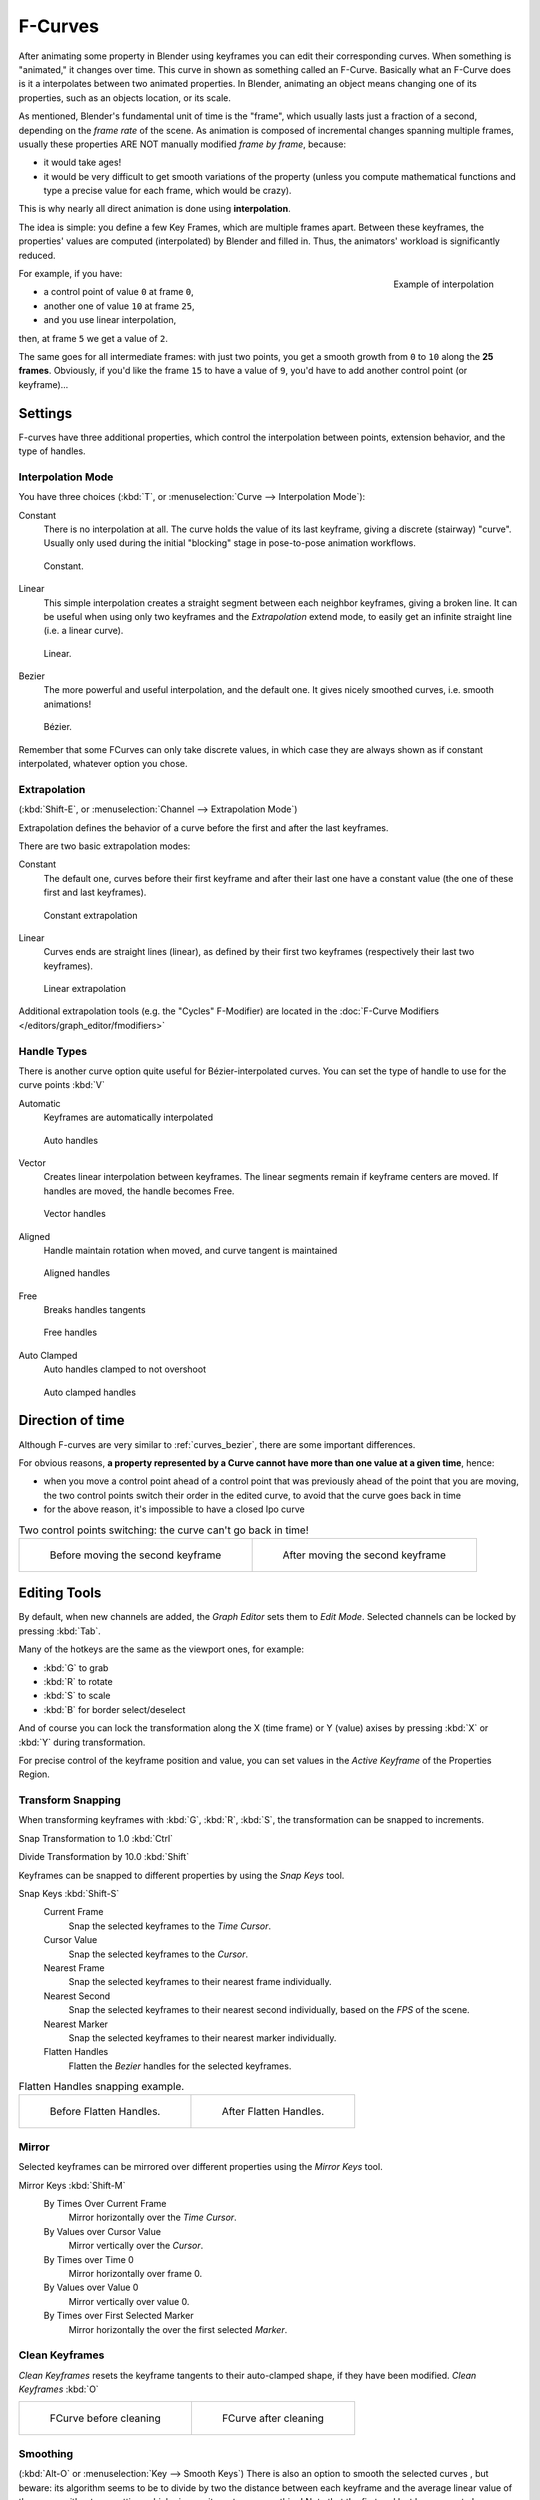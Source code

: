 ..    TODO/Review: {{review|text= move direction of time?}} .

********
F-Curves
********

After animating some property in Blender using keyframes you can edit their corresponding curves.
When something is "animated," it changes over time. This curve in shown as something called an F-Curve.
Basically what an F-Curve does is it a interpolates between two animated properties. In Blender,
animating an object means changing one of its properties, such as an objects location, or its scale.

As mentioned, Blender's fundamental unit of time is the "frame",
which usually lasts just a fraction of a second, depending on the *frame rate* of the scene.
As animation is composed of incremental changes spanning multiple frames,
usually these properties ARE NOT manually modified *frame by frame*, because:

- it would take ages!
- it would be very difficult to get smooth variations of the property
  (unless you compute mathematical functions and type a precise value for each frame, which would be crazy).

This is why nearly all direct animation is done using **interpolation**.

The idea is simple: you define a few Key Frames, which are multiple frames apart.
Between these keyframes, the properties' values are computed (interpolated)
by Blender and filled in. Thus, the animators' workload is significantly reduced.


.. figure:: /images/Animation-F-Curves-Concept.jpg
   :align: right
   :width: 200px

   Example of interpolation

For example, if you have:

- a control point of value ``0`` at frame ``0``,
- another one of value ``10`` at frame ``25``,
- and you use linear interpolation,

then, at frame ``5`` we get a value of ``2``.

The same goes for all intermediate frames: with just two points,
you get a smooth growth from ``0`` to ``10`` along the **25 frames**.
Obviously, if you'd like the frame ``15`` to have a value of ``9``,
you'd have to add another control point (or keyframe)...


Settings
========

F-curves have three additional properties, which control the interpolation between points,
extension behavior, and the type of handles.


Interpolation Mode
------------------

You have three choices (:kbd:`T`, or :menuselection:`Curve --> Interpolation Mode`):

Constant
   There is no interpolation at all. The curve holds the value of its last keyframe,
   giving a discrete (stairway) "curve".
   Usually only used during the initial "blocking" stage in pose-to-pose animation workflows.


.. figure:: /images/fcurve-constant.jpg
   :width: 300px

   Constant.


Linear
   This simple interpolation creates a straight segment between each neighbor keyframes, giving a broken line.
   It can be useful when using only two keyframes and the *Extrapolation* extend mode,
   to easily get an infinite straight line (i.e. a linear curve).


.. figure:: /images/fcurve-linear.jpg
   :width: 300px

   Linear.


Bezier
   The more powerful and useful interpolation, and the default one.
   It gives nicely smoothed curves, i.e. smooth animations!


.. figure:: /images/fcurve-clean1.jpg
   :width: 300px

   Bézier.


Remember that some FCurves can only take discrete values,
in which case they are always shown as if constant interpolated, whatever option you chose.


Extrapolation
-------------

(:kbd:`Shift-E`, or :menuselection:`Channel --> Extrapolation Mode`)

Extrapolation defines the behavior of a curve before the first and after the last keyframes.

There are two basic extrapolation modes:

Constant
   The default one, curves before their first keyframe and after their last one have a constant value
   (the one of these first and last keyframes).


.. figure:: /images/fcurve-extrapolate1.jpg
   :width: 300px

   Constant extrapolation


Linear
   Curves ends are straight lines (linear), as defined by their first two keyframes
   (respectively their last two keyframes).


.. figure:: /images/fcurve-extrapolate2.jpg
   :width: 300px

   Linear extrapolation


Additional extrapolation tools (e.g. the "Cycles" F-Modifier)
are located in the :doc:`F-Curve Modifiers </editors/graph_editor/fmodifiers>`


Handle Types
------------

There is another curve option quite useful for Bézier-interpolated curves.
You can set the type of handle to use for the curve points :kbd:`V`

Automatic
   Keyframes are automatically interpolated


.. figure:: /images/fcurve-auto.jpg
   :width: 400px

   Auto handles


Vector
   Creates linear interpolation between keyframes.
   The linear segments remain if keyframe centers are moved. If handles are moved, the handle becomes Free.


.. figure:: /images/fcurve-vector.jpg
   :width: 400px

   Vector handles


Aligned
   Handle maintain rotation when moved, and curve tangent is maintained


.. figure:: /images/fcurve-aligned.jpg
   :width: 400px

   Aligned handles


Free
   Breaks handles tangents


.. figure:: /images/fcurve-free.jpg
   :width: 400px

   Free handles


Auto Clamped
   Auto handles clamped to not overshoot


.. figure:: /images/fcurve-autoClamped.jpg
   :width: 400px

   Auto clamped handles


Direction of time
=================

Although F-curves are very similar to :ref:`curves_bezier`,
there are some important differences.

For obvious reasons,
**a property represented by a Curve cannot have more than one value at a given time**,
hence:


- when you move a control point ahead of a control point that was previously ahead of the point that you are moving,
  the two control points switch their order in the edited curve, to avoid that the curve goes back in time
- for the above reason, it's impossible to have a closed Ipo curve


.. list-table::
   Two control points switching: the curve can't go back in time!

   * - .. figure:: /images/Animation-F-Curves-Moving-1.jpg

          Before moving the second keyframe

     - .. figure:: /images/Animation-F-Curves-Moving-2.jpg

          After moving the second keyframe

Editing Tools
=============

By default, when new channels are added, the *Graph Editor* sets them to *Edit Mode*.
Selected channels can be locked by pressing :kbd:`Tab`.

Many of the hotkeys are the same as the viewport ones, for example:

* :kbd:`G` to grab
* :kbd:`R` to rotate
* :kbd:`S` to scale
* :kbd:`B` for border select/deselect

And of course you can lock the transformation along the X (time frame) or Y
(value) axises by pressing :kbd:`X` or :kbd:`Y` during transformation.

For precise control of the keyframe position and value,
you can set values in the *Active Keyframe* of the Properties Region.

Transform Snapping
------------------

When transforming keyframes with :kbd:`G`, :kbd:`R`, :kbd:`S`,
the transformation can be snapped to increments.

Snap Transformation to 1.0 :kbd:`Ctrl`

Divide Transformation by 10.0 :kbd:`Shift`

Keyframes can be snapped to different properties by using the *Snap Keys* tool.

Snap Keys :kbd:`Shift-S`
   Current Frame
      Snap the selected keyframes to the *Time Cursor*.
   Cursor Value
      Snap the selected keyframes to the *Cursor*.
   Nearest Frame
      Snap the selected keyframes to their nearest frame individually.
   Nearest Second
      Snap the selected keyframes to their nearest second individually, based on the *FPS* of the scene.
   Nearest Marker
      Snap the selected keyframes to their nearest marker individually.
   Flatten Handles
      Flatten the *Bezier* handles for the selected keyframes.


.. list-table::
   Flatten Handles snapping example.

   * - .. figure:: /images/Animation-F-Curves-Flatten-Handles-1.jpg
          :width: 200px

          Before Flatten Handles.

     - .. figure:: /images/Animation-F-Curves-Flatten-Handles-2.jpg
          :width: 200px

          After Flatten Handles.

Mirror
------

Selected keyframes can be mirrored over different properties using the *Mirror Keys*
tool.

Mirror Keys :kbd:`Shift-M`
   By Times Over Current Frame
      Mirror horizontally over the *Time Cursor*.
   By Values over Cursor Value
      Mirror vertically over the *Cursor*.
   By Times over Time 0
      Mirror horizontally over frame 0.
   By Values over Value 0
      Mirror vertically over value 0.
   By Times over First Selected Marker
      Mirror horizontally the over the first selected *Marker*.


Clean Keyframes
---------------

*Clean Keyframes* resets the keyframe tangents to their auto-clamped shape, if they have been modified.
*Clean Keyframes* :kbd:`O`

.. list-table::

   * - .. figure:: /images/fcurve-clean1.jpg
          :width: 300px

          FCurve before cleaning

     - .. figure:: /images/fcurve-clean2.jpg
          :width: 300px

          FCurve after cleaning


Smoothing
---------

(:kbd:`Alt-O` or :menuselection:`Key --> Smooth Keys`)
There is also an option to smooth the selected curves , but beware: its algorithm seems to be
to divide by two the distance between each keyframe and the average linear value of the curve,
without any setting, which gives quite a strong smoothing! Note that the first and last keys
seem to be never modified by this tool.

.. list-table::

   * - .. figure:: /images/fcurve-clean1.jpg
          :width: 300px

          FCurve before smoothing

     - .. figure:: /images/fcurve-smooth.jpg
          :width: 300px

          FCurve after smoothing


Sampling and Baking Keyframes
-----------------------------

Sample Keyframes :kbd:`Shift-O`
   Sampling a set a keyframes replaces interpolated values with a new keyframe for each frame.

.. list-table::

   * - .. figure:: /images/fcurve-sample.jpg
          :width: 300px

          FCurve before sampling

     - .. figure:: /images/fcurve-sample2.jpg
          :width: 300px

          FCurve after sampling

Bake Curves :kbd:`Alt-C`
   Baking a curve replaces it with a set of sampled points, and removes the ability to edit the curve.
